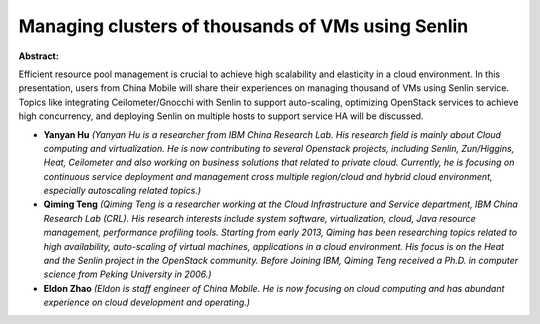 Managing clusters of thousands of VMs using Senlin
~~~~~~~~~~~~~~~~~~~~~~~~~~~~~~~~~~~~~~~~~~~~~~~~~~

**Abstract:**

Efficient resource pool management is crucial to achieve high scalability and elasticity in a cloud environment. In this presentation, users from China Mobile will share their experiences on managing thousand of VMs using Senlin service. Topics like integrating Ceilometer/Gnocchi with Senlin to support auto-scaling, optimizing OpenStack services to achieve high concurrency, and deploying Senlin on multiple hosts to support service HA will be discussed.


* **Yanyan Hu** *(Yanyan Hu is a researcher from IBM China Research Lab. His research field is mainly about Cloud computing and virtualization. He is now contributing to several Openstack projects, including Senlin, Zun/Higgins, Heat, Ceilometer and also working on business solutions that related to private cloud. Currently, he is focusing on continuous service deployment and management cross multiple region/cloud and hybrid cloud environment, especially autoscaling related topics.)*

* **Qiming Teng** *(Qiming Teng is a researcher working at the Cloud Infrastructure and Service department, IBM China Research Lab (CRL). His research interests include system software, virtualization, cloud, Java resource management, performance profiling tools. Starting from early 2013, Qiming has been researching topics related to high availability, auto-scaling of virtual machines, applications in a cloud environment. His focus is on the Heat and the Senlin project in the OpenStack community. Before Joining IBM, Qiming Teng received a Ph.D. in computer science from Peking University in 2006.)*

* **Eldon Zhao** *(Eldon is staff engineer of China Mobile. He is now focusing on cloud computing and has abundant experience on cloud development and operating.)*

